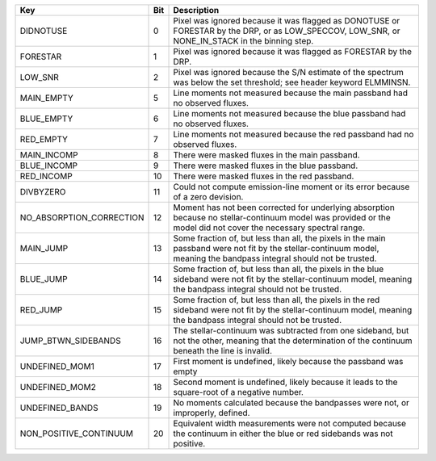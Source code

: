 ========================  ===  ======================================================================================================================================================================
Key                       Bit  Description                                                                                                                                                           
========================  ===  ======================================================================================================================================================================
DIDNOTUSE                 0    Pixel was ignored because it was flagged as DONOTUSE or FORESTAR by the DRP, or as LOW_SPECCOV, LOW_SNR, or NONE_IN_STACK in the binning step.                        
FORESTAR                  1    Pixel was ignored because it was flagged as FORESTAR by the DRP.                                                                                                      
LOW_SNR                   2    Pixel was ignored because the S/N estimate of the spectrum was below the set threshold; see header keyword ELMMINSN.                                                  
MAIN_EMPTY                5    Line moments not measured because the main passband had no observed fluxes.                                                                                           
BLUE_EMPTY                6    Line moments not measured because the blue passband had no observed fluxes.                                                                                           
RED_EMPTY                 7    Line moments not measured because the red passband had no observed fluxes.                                                                                            
MAIN_INCOMP               8    There were masked fluxes in the main passband.                                                                                                                        
BLUE_INCOMP               9    There were masked fluxes in the blue passband.                                                                                                                        
RED_INCOMP                10   There were masked fluxes in the red passband.                                                                                                                         
DIVBYZERO                 11   Could not compute emission-line moment or its error because of a zero devision.                                                                                       
NO_ABSORPTION_CORRECTION  12   Moment has not been corrected for underlying absorption because no stellar-continuum model was provided or the model did not cover the necessary spectral range.      
MAIN_JUMP                 13   Some fraction of, but less than all, the pixels in the main passband were not fit by the stellar-continuum model, meaning the bandpass integral should not be trusted.
BLUE_JUMP                 14   Some fraction of, but less than all, the pixels in the blue sideband were not fit by the stellar-continuum model, meaning the bandpass integral should not be trusted.
RED_JUMP                  15   Some fraction of, but less than all, the pixels in the red sideband were not fit by the stellar-continuum model, meaning the bandpass integral should not be trusted. 
JUMP_BTWN_SIDEBANDS       16   The stellar-continuum was subtracted from one sideband, but not the other, meaning that the determination of the continuum beneath the line is invalid.               
UNDEFINED_MOM1            17   First moment is undefined, likely because the passband was empty                                                                                                      
UNDEFINED_MOM2            18   Second moment is undefined, likely because it leads to the square-root of a negative number.                                                                          
UNDEFINED_BANDS           19   No moments calculated because the bandpasses were not, or improperly, defined.                                                                                        
NON_POSITIVE_CONTINUUM    20   Equivalent width measurements were not computed because the continuum in either the blue or red sidebands was not positive.                                           
========================  ===  ======================================================================================================================================================================

